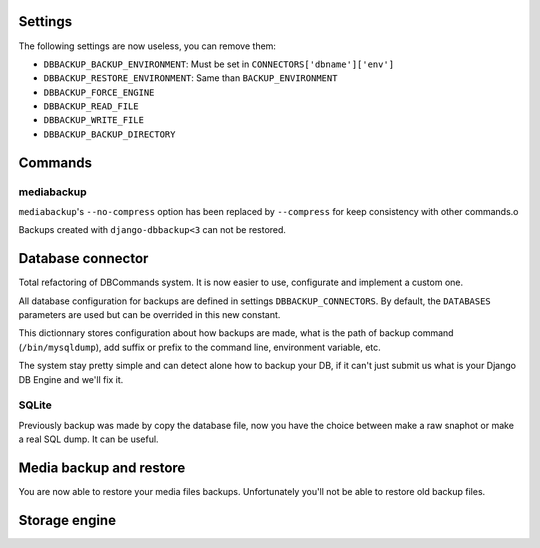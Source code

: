 Settings
========

The following settings are now useless, you can remove them:

- ``DBBACKUP_BACKUP_ENVIRONMENT``: Must be set in ``CONNECTORS['dbname']['env']``
- ``DBBACKUP_RESTORE_ENVIRONMENT``: Same than ``BACKUP_ENVIRONMENT``
- ``DBBACKUP_FORCE_ENGINE``
- ``DBBACKUP_READ_FILE``
- ``DBBACKUP_WRITE_FILE``
- ``DBBACKUP_BACKUP_DIRECTORY``

Commands
========

mediabackup
-----------

``mediabackup``'s ``--no-compress`` option has been replaced by ``--compress``
for keep consistency with other commands.o

Backups created with ``django-dbbackup<3`` can not be restored.

Database connector
==================

Total refactoring of DBCommands system. It is now easier to use, configurate
and implement a custom one.

All database configuration for backups are defined in settings
``DBBACKUP_CONNECTORS``. By default, the ``DATABASES``
parameters are used but can be overrided in this new constant.

This dictionnary stores configuration about how backups are made,
what is the path of backup command (``/bin/mysqldump``), add suffix or prefix
to the command line, environment variable, etc.

The system stay pretty simple and can detect alone how to backup your DB,
if it can't just submit us what is your Django DB Engine and we'll fix it.

SQLite
------

Previously backup was made by copy the database file, now you have the choice
between make a raw snaphot or make a real SQL dump. It can be useful.

Media backup and restore
========================

You are now able to restore your media files backups. Unfortunately you'll not
be able to restore old backup files.

Storage engine
==============


